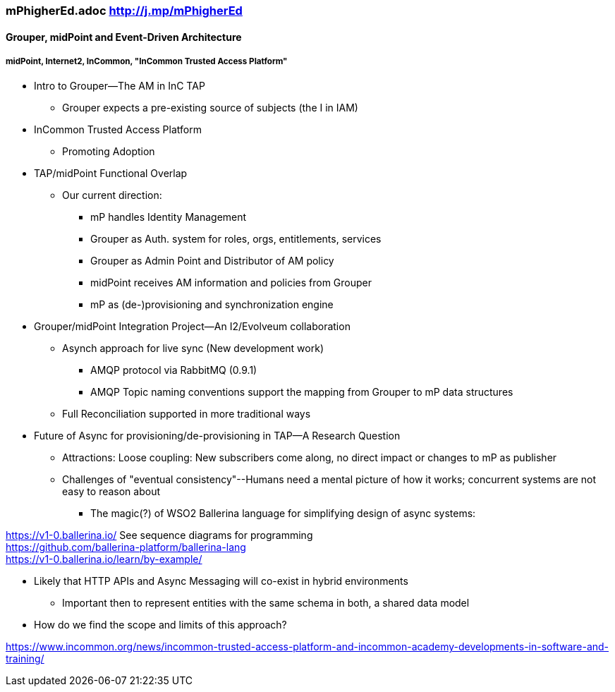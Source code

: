 === mPhigherEd.adoc  http://j.mp/mPhigherEd

==== Grouper, midPoint and Event-Driven Architecture
===== midPoint, Internet2, InCommon, "InCommon Trusted Access Platform"

* Intro to Grouper--The AM in InC TAP
** Grouper expects a pre-existing source of subjects (the I in IAM)
* InCommon Trusted Access Platform
** Promoting Adoption
* TAP/midPoint Functional Overlap
** Our current direction:
*** mP handles Identity Management
*** Grouper as Auth. system for roles, orgs, entitlements, services
*** Grouper as Admin Point and Distributor of AM policy
*** midPoint receives AM information and policies from Grouper
*** mP as (de-)provisioning and synchronization engine

* Grouper/midPoint Integration Project--An I2/Evolveum collaboration
** Asynch approach for live sync (New development work)
*** AMQP protocol via RabbitMQ (0.9.1)
*** AMQP Topic naming conventions support the mapping from Grouper to mP data structures
** Full Reconciliation supported in more traditional ways

* Future of Async for provisioning/de-provisioning in TAP--A Research Question
** Attractions: Loose coupling: New subscribers come along, no direct impact or changes to mP as publisher
** Challenges of "eventual consistency"--Humans need a mental picture of how it works; concurrent systems are not easy to reason about
*** The magic(?) of WSO2 Ballerina language for simplifying design of async systems: 

https://v1-0.ballerina.io/  See sequence diagrams for programming +
https://github.com/ballerina-platform/ballerina-lang +
https://v1-0.ballerina.io/learn/by-example/ +


** Likely that HTTP APIs and Async Messaging will co-exist in hybrid environments
*** Important then to represent entities with the same schema in both, a shared data model
** How do we find the scope and limits of this approach?

https://www.incommon.org/news/incommon-trusted-access-platform-and-incommon-academy-developments-in-software-and-training/
